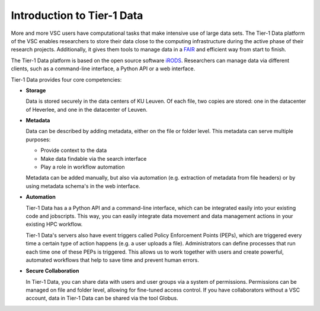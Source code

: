 ###########################
Introduction to Tier-1 Data
###########################


More and more VSC users have computational tasks that make intensive use of large data sets. 
The Tier-1 Data platform of the VSC enables researchers to store their data close to the computing infrastructure during the active phase of their research projects.
Additionally, it gives them tools to manage data in a `FAIR <https://www.kuleuven.be/rdm/en/guidance/fair>`_ and efficient way from start to finish.  

The Tier-1 Data platform is based on the open source software `iRODS <https://irods.org>`_.
Researchers can manage data via different clients, such as a command-line interface, a Python API or a web interface.  

Tier-1 Data provides four core competencies:

-  **Storage**

   Data is stored securely in the data centers of KU Leuven.  
   Of each file, two copies are stored: one in the datacenter of Heverlee, and one in the datacenter of Leuven. 
   

-  **Metadata**

   Data can be described by adding metadata, either on the file or folder level.
   This metadata can serve multiple purposes:

   - Provide context to the data  
   - Make data findable via the search interface  
   - Play a role in workflow automation

   Metadata can be added manually, but also via automation (e.g. extraction of metadata from file headers) or by using metadata schema's in the web interface.  

-  **Automation**

   Tier-1 Data has a a Python API and a command-line interface, which can be integrated easily into your existing code and jobscripts.
   This way, you can easily integrate data movement and data management actions in your existing HPC workflow. 

   Tier-1 Data's servers also have event triggers called Policy Enforcement Points (PEPs), which are triggered every time a certain type of action happens (e.g. a user uploads a file).
   Administrators can define processes that run each time one of these PEPs is triggered. This allows us to work together with users and 
   create powerful, automated workflows that help to save time and prevent human errors.

-  **Secure Collaboration**

   In Tier-1 Data, you can share data with users and user groups via a system of permissions.  
   Permissions can be managed on file and folder level, allowing for fine-tuned access control.
   If you have collaborators without a VSC account, data in Tier-1 Data can be shared via the tool Globus. 


